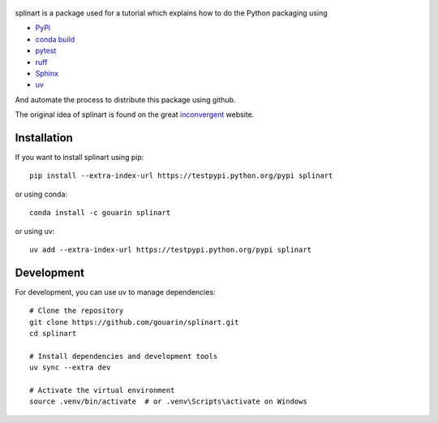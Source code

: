  |binder| |RTD| |conda| |codecov|

splinart is a package used for a tutorial which explains how to do the Python packaging using

- `PyPi <https://pypi.python.org/pypi>`_
- `conda build <https://conda.io/docs/user-guide/tasks/build-packages/recipe.html>`_
- `pytest <https://docs.pytest.org/en/latest/>`_
- `ruff <https://docs.astral.sh/ruff/>`_
- `Sphinx <http://www.sphinx-doc.org/en/stable/>`_
- `uv <https://docs.astral.sh/uv/>`_

And automate the process to distribute this package using github.

The original idea of splinart is found on the great `inconvergent <http://inconvergent.net/>`_ website.

.. image:: https://github.com/gouarin/splinart/blob/main/examples/output/circles.png
.. image:: https://github.com/gouarin/splinart/blob/main/examples/output/lines.png

Installation
============

If you want to install splinart using pip::

    pip install --extra-index-url https://testpypi.python.org/pypi splinart

or using conda::

    conda install -c gouarin splinart

or using uv::

    uv add --extra-index-url https://testpypi.python.org/pypi splinart

Development
===========

For development, you can use uv to manage dependencies::

    # Clone the repository
    git clone https://github.com/gouarin/splinart.git
    cd splinart

    # Install dependencies and development tools
    uv sync --extra dev

    # Activate the virtual environment
    source .venv/bin/activate  # or .venv\Scripts\activate on Windows

.. |binder| image:: https://mybinder.org/badge.svg
   :target: https://mybinder.org/v2/gh/gouarin/splinart/main

.. |conda| image:: https://anaconda.org/gouarin/splinart/badges/version.svg
   :target: https://anaconda.org/gouarin/splinart

.. |codecov| image:: https://codecov.io/gh/gouarin/splinart/branch/main/graph/badge.svg
   :target: https://codecov.io/gh/gouarin/splinart

.. |RTD| image:: https://readthedocs.org/projects/splinart/badge/?version=latest
   :target: http://splinart.readthedocs.io/
